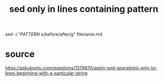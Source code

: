 :PROPERTIES:
:ID:       60aea897-9405-4de9-8f1d-273458113f7b
:END:
#+title: sed only in lines containing pattern
sed -i "/PATTERN/ s/before/after/g" filename.md
* source
  https://askubuntu.com/questions/1378870/apply-sed-operations-only-to-lines-beginning-with-a-particular-string
